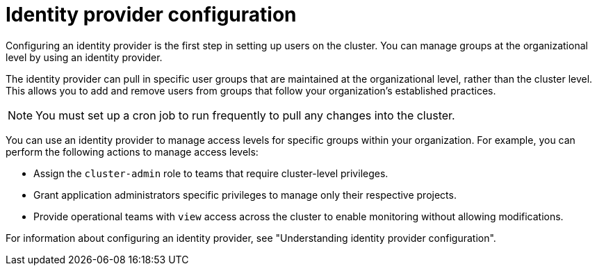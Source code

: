 // Module included in the following assemblies:
//
// * edge_computing/day_2_core_cnf_clusters/security/telco-security-basics.adoc

:_mod-docs-content-type: CONCEPT
[id="telco-security-identity-prov-config_{context}"]
= Identity provider configuration

Configuring an identity provider is the first step in setting up users on the cluster. You can manage groups at the organizational level by using an identity provider.

The identity provider can pull in specific user groups that are maintained at the organizational level, rather than the cluster level. This allows you to add and remove users from groups that follow your organization’s established practices.

[NOTE]
====
You must set up a cron job to run frequently to pull any changes into the cluster.
====

You can use an identity provider to manage access levels for specific groups within your organization. For example, you can perform the following actions to manage access levels:

* Assign the `cluster-admin` role to teams that require cluster-level privileges.
* Grant application administrators specific privileges to manage only their respective projects.
* Provide operational teams with `view` access across the cluster to enable monitoring without allowing modifications.

For information about configuring an identity provider, see "Understanding identity provider configuration".
